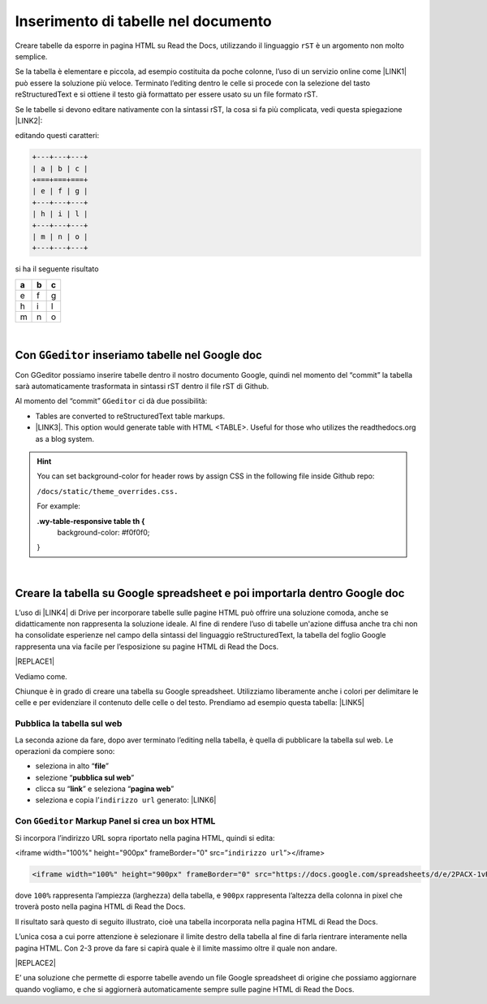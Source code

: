 
.. _h750645f49301867ace3d5a611ee:

Inserimento di tabelle nel documento
####################################

Creare tabelle da esporre in pagina HTML su Read the Docs, utilizzando il linguaggio ``rST`` è un argomento non molto semplice.

Se la tabella è elementare e piccola, ad esempio costituita da poche colonne, l’uso di un servizio online come \ |LINK1|\  può essere la soluzione più veloce. Terminato l’editing dentro le celle si procede con la selezione del tasto reStructuredText e si ottiene il testo già formattato per essere usato su un file formato rST.

Se le tabelle si devono editare nativamente con la sintassi rST, la cosa si fa più complicata, vedi questa spiegazione \ |LINK2|\ : 

editando questi caratteri:

.. code:: 

    +---+---+---+
    | a | b | c |
    +===+===+===+
    | e | f | g |
    +---+---+---+
    | h | i | l |
    +---+---+---+
    | m | n | o |
    +---+---+---+

si ha il seguente risultato

+---+---+---+
| a | b | c |
+===+===+===+
| e | f | g |
+---+---+---+
| h | i | l |
+---+---+---+
| m | n | o |
+---+---+---+

|

.. _h8039466e4d50665f3803d3b235c1719:

Con ``GGeditor`` inseriamo tabelle nel Google doc
*************************************************

Con GGeditor possiamo inserire tabelle dentro il nostro documento Google, quindi nel momento del “commit” la tabella sarà automaticamente trasformata in sintassi rST dentro il file rST di Github.

Al momento del “commit” ``GGeditor`` ci dà due possibilità:

* Tables are converted to reStructuredText table markups.

* \ |LINK3|\ . This option would generate table with HTML <TABLE>. Useful for those who utilizes the readthedocs.org as a blog system.


..  Hint:: 

    You can set background-color for header rows by assign CSS in the following file inside Github repo:
    
    ``/docs/static/theme_overrides.css.`` 
    
    For example:
    
    \ |STYLE0|\ 
       background-color: #f0f0f0;
    
    }

|

.. _h101e4e179297547f62624d28137347:

Creare la tabella su Google spreadsheet e poi importarla dentro Google doc
**************************************************************************

L’uso di \ |LINK4|\  di Drive per incorporare tabelle sulle pagine HTML può offrire una soluzione comoda, anche se didatticamente non rappresenta la soluzione ideale. Al fine di rendere l’uso di tabelle un'azione diffusa anche tra chi non ha consolidate esperienze nel campo della sintassi del linguaggio reStructuredText, la tabella del foglio Google rappresenta una via facile per l’esposizione su pagine HTML di Read the Docs.

|REPLACE1|

Vediamo come.

Chiunque è in grado di creare una tabella su Google spreadsheet. Utilizziamo liberamente anche i colori per delimitare le celle e per evidenziare il contenuto delle celle o del testo. Prendiamo ad esempio questa tabella: \ |LINK5|\  

.. _h584ff595b30387a4114425f9184e2b:

Pubblica la tabella sul web
===========================

La seconda azione da fare, dopo aver terminato l’editing nella tabella, è quella di pubblicare la tabella sul web. Le operazioni da compiere sono:

* seleziona in alto “\ |STYLE1|\ ”

* selezione “\ |STYLE2|\ ”

* clicca su “\ |STYLE3|\ ” e seleziona “\ |STYLE4|\ ” 

* seleziona e copia l’``indirizzo url`` generato: \ |LINK6|\  

.. _h1956172479502b736333c3d72e83:

Con ``GGeditor`` Markup Panel si crea un box HTML 
==================================================

Si incorpora l’indirizzo URL sopra riportato nella pagina HTML, quindi si edita:

<iframe width="100%" height="900px" frameBorder="0" src=”``indirizzo url``”></iframe>

.. code:: 

    <iframe width="100%" height="900px" frameBorder="0" src="https://docs.google.com/spreadsheets/d/e/2PACX-1vRrShxVf6VZYXPeHR9e3NXsYZ_x8nrE1gGTuhqao4ERRm1XDYuXBO7G4vqDkk4u96BfLRAjekwZPk3K/pubhtml?widget=true&amp;headers=false"></iframe>

dove ``100%`` rappresenta l’ampiezza (larghezza) della tabella, e ``900px`` rappresenta l’altezza della colonna in pixel che troverà  posto nella pagina HTML di Read the Docs.

Il risultato sarà questo di seguito illustrato, cioè una tabella incorporata nella pagina HTML di Read the Docs.

L’unica cosa a cui porre attenzione è selezionare il limite destro della tabella al fine di farla rientrare interamente nella pagina HTML. Con 2-3 prove da fare si capirà quale è il limite massimo oltre il quale non andare.

|REPLACE2|

E’ una soluzione che permette di esporre tabelle avendo un file Google spreadsheet di origine che possiamo aggiornare quando vogliamo, e che si aggiornerà automaticamente sempre sulle pagine HTML di Read the Docs.

.. bottom of content


.. |STYLE0| replace:: **.wy-table-responsive table th {**

.. |STYLE1| replace:: **file**

.. |STYLE2| replace:: **pubblica sul web**

.. |STYLE3| replace:: **link**

.. |STYLE4| replace:: **pagina web**


.. |REPLACE1| raw:: html

    <img src="https://www.gstatic.com/images/branding/product/1x/sheets_48dp.png" />
.. |REPLACE2| raw:: html

    <iframe width="100%" height="900px" frameBorder="0" src="https://docs.google.com/spreadsheets/d/e/2PACX-1vRrShxVf6VZYXPeHR9e3NXsYZ_x8nrE1gGTuhqao4ERRm1XDYuXBO7G4vqDkk4u96BfLRAjekwZPk3K/pubhtml?widget=true&amp;headers=false"></iframe>

.. |LINK1| raw:: html

    <a href="https://truben.no/table/" target="_blank">https://truben.no/table/</a>

.. |LINK2| raw:: html

    <a href="http://docutils.sourceforge.net/docs/user/rst/quickref.html#tables" target="_blank">http://docutils.sourceforge.net/docs/user/rst/quickref.html#tables</a>

.. |LINK3| raw:: html

    <a href="https://ggeditor.readthedocs.io/en/latest/table_in_html.html" target="_blank">with HTML tags</a>

.. |LINK4| raw:: html

    <a href="https://spreadsheets.google.com/" target="_blank">Google Spreadsheet</a>

.. |LINK5| raw:: html

    <a href="https://docs.google.com/spreadsheets/d/1z_W4tiBco8-p4n8uLL818jrgiPdqyXDUSq_2-Y65NN8/edit#gid=0" target="_blank">https://docs.google.com/spreadsheets/d/1z_W4tiBco8-p4n8uLL818jrgiPdqyXDUSq_2-Y65NN8/edit#gid=0</a>

.. |LINK6| raw:: html

    <a href="https://docs.google.com/spreadsheets/d/e/2PACX-1vRrShxVf6VZYXPeHR9e3NXsYZ_x8nrE1gGTuhqao4ERRm1XDYuXBO7G4vqDkk4u96BfLRAjekwZPk3K/pubhtml" target="_blank">https://docs.google.com/spreadsheets/d/e/2PACX-1vRrShxVf6VZYXPeHR9e3NXsYZ_x8nrE1gGTuhqao4ERRm1XDYuXBO7G4vqDkk4u96BfLRAjekwZPk3K/pubhtml</a>

